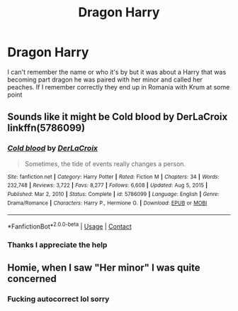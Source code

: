 #+TITLE: Dragon Harry

* Dragon Harry
:PROPERTIES:
:Author: Lopsided_Scallion_35
:Score: 2
:DateUnix: 1615248838.0
:DateShort: 2021-Mar-09
:FlairText: What's That Fic?
:END:
I can't remember the name or who it's by but it was about a Harry that was becoming part dragon he was paired with her minor and called her peaches. If I remember correctly they end up in Romania with Krum at some point


** Sounds like it might be Cold blood by DerLaCroix linkffn(5786099)
:PROPERTIES:
:Author: OhWallflower
:Score: 3
:DateUnix: 1615253950.0
:DateShort: 2021-Mar-09
:END:

*** [[https://www.fanfiction.net/s/5786099/1/][*/Cold blood/*]] by [[https://www.fanfiction.net/u/1679315/DerLaCroix][/DerLaCroix/]]

#+begin_quote
  Sometimes, the tide of events really changes a person.
#+end_quote

^{/Site/:} ^{fanfiction.net} ^{*|*} ^{/Category/:} ^{Harry} ^{Potter} ^{*|*} ^{/Rated/:} ^{Fiction} ^{M} ^{*|*} ^{/Chapters/:} ^{34} ^{*|*} ^{/Words/:} ^{232,748} ^{*|*} ^{/Reviews/:} ^{3,722} ^{*|*} ^{/Favs/:} ^{8,277} ^{*|*} ^{/Follows/:} ^{6,608} ^{*|*} ^{/Updated/:} ^{Aug} ^{5,} ^{2015} ^{*|*} ^{/Published/:} ^{Mar} ^{2,} ^{2010} ^{*|*} ^{/Status/:} ^{Complete} ^{*|*} ^{/id/:} ^{5786099} ^{*|*} ^{/Language/:} ^{English} ^{*|*} ^{/Genre/:} ^{Drama/Romance} ^{*|*} ^{/Characters/:} ^{Harry} ^{P.,} ^{Hermione} ^{G.} ^{*|*} ^{/Download/:} ^{[[http://www.ff2ebook.com/old/ffn-bot/index.php?id=5786099&source=ff&filetype=epub][EPUB]]} ^{or} ^{[[http://www.ff2ebook.com/old/ffn-bot/index.php?id=5786099&source=ff&filetype=mobi][MOBI]]}

--------------

*FanfictionBot*^{2.0.0-beta} | [[https://github.com/FanfictionBot/reddit-ffn-bot/wiki/Usage][Usage]] | [[https://www.reddit.com/message/compose?to=tusing][Contact]]
:PROPERTIES:
:Author: FanfictionBot
:Score: 1
:DateUnix: 1615253979.0
:DateShort: 2021-Mar-09
:END:


*** Thanks I appreciate the help
:PROPERTIES:
:Author: Lopsided_Scallion_35
:Score: 1
:DateUnix: 1615253984.0
:DateShort: 2021-Mar-09
:END:


** Homie, when I saw "Her minor" I was quite concerned
:PROPERTIES:
:Author: Lynix2341
:Score: 2
:DateUnix: 1619210129.0
:DateShort: 2021-Apr-24
:END:

*** Fucking autocorrect lol sorry
:PROPERTIES:
:Author: Lopsided_Scallion_35
:Score: 1
:DateUnix: 1619210184.0
:DateShort: 2021-Apr-24
:END:
